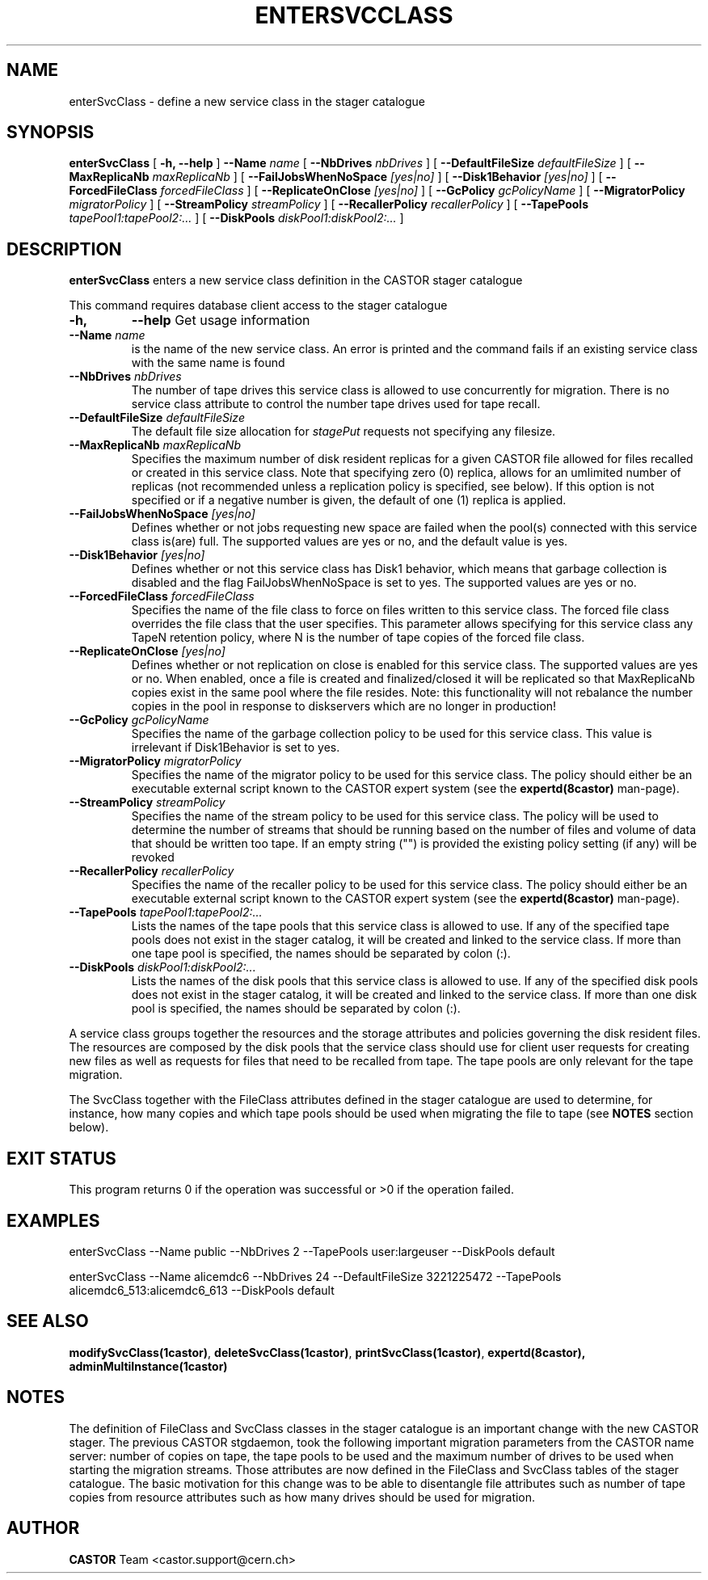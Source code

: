 .\" @(#)$RCSfile: enterSvcClass.man,v $ $Revision: 1.13 $ $Date: 2009/07/23 12:22:03 $ CERN IT/ADC Olof Barring
.\" Copyright (C) 2005 by CERN IT/ADC
.\" All rights reserved
.\"
.TH ENTERSVCCLASS 1 "$Date: 2009/07/23 12:22:03 $" CASTOR "stager catalogue administrative commands"
.SH NAME
enterSvcClass \- define a new service class in the stager catalogue
.SH SYNOPSIS
.B enterSvcClass
[
.BI -h,
.BI --help
]
.BI --Name " name"
[
.BI --NbDrives " nbDrives"
]
[
.BI --DefaultFileSize " defaultFileSize"
]
[
.BI --MaxReplicaNb " maxReplicaNb"
]
[
.BI --FailJobsWhenNoSpace " [yes|no]"
]
[
.BI --Disk1Behavior " [yes|no]"
]
[
.BI --ForcedFileClass " forcedFileClass"
]
[
.BI --ReplicateOnClose " [yes|no]"
]
[
.BI --GcPolicy " gcPolicyName"
]
[
.BI --MigratorPolicy " migratorPolicy"
]
[
.BI --StreamPolicy " streamPolicy"
]
[
.BI --RecallerPolicy " recallerPolicy"
]
[
.BI --TapePools " tapePool1:tapePool2:..."
]
[
.BI --DiskPools " diskPool1:diskPool2:..."
]
.SH DESCRIPTION
.B enterSvcClass
enters a new service class definition in the CASTOR stager catalogue
.LP
This command requires database client access to the stager catalogue
.TP
.BI \-h,
.BI \-\-help
Get usage information
.TP
.BI \-\-Name " name"
is the name of the new service class. An error is printed and the command
fails if an existing service class with the same name is found
.TP
.BI \-\-NbDrives " nbDrives"
The number of tape drives this service class is allowed to use concurrently
for migration. There is no service class attribute to control the number tape drives used
for tape recall.
.TP
.BI \-\-DefaultFileSize " defaultFileSize"
The default file size allocation for
.IR stagePut
requests not specifying any filesize.
.TP
.BI \-\-MaxReplicaNb " maxReplicaNb"
Specifies the maximum number of disk resident replicas for a given CASTOR file
allowed for files recalled or created in this service class. Note that specifying
zero (0) replica, allows for an umlimited number of replicas (not recommended
unless a replication policy is specified, see below). If this option is not
specified or if a negative number is given, the default of one (1) replica is
applied.
.TP
.BI \-\-FailJobsWhenNoSpace " [yes|no]"
Defines whether or not jobs requesting new space are failed when the pool(s) connected
with this service class is(are) full. The supported values are yes or no, and the default
value is yes.
.TP
.BI \-\-Disk1Behavior " [yes|no]"
Defines whether or not this service class has Disk1 behavior, which means that garbage
collection is disabled and the flag FailJobsWhenNoSpace is set to yes.
The supported values are yes or no.
.TP
.BI \-\-ForcedFileClass " forcedFileClass"
Specifies the name of the file class to force on files written to this service class. The
forced file class overrides the file class that the user specifies. This parameter allows
specifying for this service class any TapeN retention policy, where N is the number of
tape copies of the forced file class.
. If an empty string ("") is provided, the file class that the file was written to will be used.
.TP
.BI \-\-ReplicateOnClose " [yes|no]"
Defines whether or not replication on close is enabled for this service class. The
supported values are yes or no. When enabled, once a file is created and finalized/closed it
will be replicated so that MaxReplicaNb copies exist in the same pool where the file resides.
Note: this functionality will not rebalance the number copies in the pool in response to
diskservers which are no longer in production!
.TP
.BI \-\-GcPolicy " gcPolicyName"
Specifies the name of the garbage collection policy to be used for this service class.
This value is irrelevant if Disk1Behavior is set to yes.
.TP
.BI \-\-MigratorPolicy " migratorPolicy"
Specifies the name of the migrator policy to be used for this service
class. The policy should either be an executable external script known to the CASTOR
expert system (see the
.BI expertd(8castor)
man-page).
.TP
.BI \-\-StreamPolicy " streamPolicy"
Specifies the name of the stream policy to be used for this service class. The policy
will be used to determine the number of streams that should be running based on the
number of files and volume of data that should be written too tape. If an empty string ("")
is provided the existing policy setting (if any) will be revoked
.TP
.TP
.BI \-\-RecallerPolicy " recallerPolicy"
Specifies the name of the recaller policy to be used for this service
class. The policy should either be an executable external script known to the CASTOR
expert system (see the
.BI expertd(8castor)
man-page).
.TP
.BI \-\-TapePools " tapePool1:tapePool2:..."
Lists the names of the tape pools that this service class is allowed to use. If
any of the specified tape pools does not exist in the stager catalog, it will be
created and linked to the service class. If more than one tape pool is specified,
the names should be separated by colon (:).
.TP
.BI \-\-DiskPools " diskPool1:diskPool2:..."
Lists the names of the disk pools that this service class is allowed to use. If
any of the specified disk pools does not exist in the stager catalog, it will be
created and linked to the service class. If more than one disk pool is specified,
the names should be separated by colon (:).
.LP
A service class groups together the resources and the storage attributes and policies
governing the disk resident files. The resources are composed by the disk pools
that the service class should use for client user requests for creating new files
as well as requests for files that need to be recalled from tape. The tape pools
are only relevant for the tape migration.

The SvcClass together with the FileClass attributes defined in the stager catalogue
are used to determine, for instance, how many copies and which tape pools should
be used when migrating the file to tape (see
.B NOTES
section below).
.SH EXIT STATUS
This program returns 0 if the operation was successful or >0 if the operation
failed.
.SH EXAMPLES
.nf
.ft CW
enterSvcClass --Name public --NbDrives 2 --TapePools user:largeuser --DiskPools default

enterSvcClass --Name alicemdc6 --NbDrives 24 --DefaultFileSize 3221225472 --TapePools alicemdc6_513:alicemdc6_613 --DiskPools default
.ft
.fi
.SH SEE ALSO
.BR modifySvcClass(1castor) ,
.BR deleteSvcClass(1castor) ,
.BR printSvcClass(1castor) ,
.BR expertd(8castor),
.BR adminMultiInstance(1castor)
.SH NOTES
The definition of FileClass and SvcClass classes in the stager catalogue is
an important change with the new CASTOR stager. The previous CASTOR stgdaemon,
took the following important migration parameters from the CASTOR name server:
number of copies on tape, the tape pools to be used and the maximum number of
drives to be used when starting the migration streams. Those attributes are now
defined in the FileClass and SvcClass tables of the stager catalogue. The
basic motivation for this change was to be able to disentangle file attributes
such as number of tape copies from resource attributes such as how many drives
should be used for migration.
.SH AUTHOR
\fBCASTOR\fP Team <castor.support@cern.ch>
